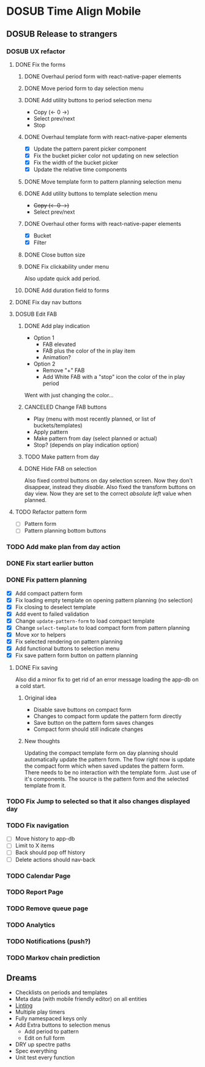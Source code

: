 #+TODO: TODO DOSUB | DONE CANCELED 

* DOSUB Time Align Mobile
  :LOGBOOK:
  CLOCK: [2019-07-20 Sat 18:55]--[2019-07-20 Sat 18:56] =>  0:01
  CLOCK: [2019-07-13 Sat 18:20]--[2019-07-13 Sat 18:42] =>  0:22
  CLOCK: [2019-06-29 Sat 18:06]--[2019-06-29 Sat 18:10] =>  0:04
  CLOCK: [2019-06-17 Mon 17:42]--[2019-06-17 Mon 18:14] =>  0:32
  CLOCK: [2019-05-09 Thu 20:30]--[2019-05-09 Thu 20:55] =>  0:25
  CLOCK: [2018-09-21 Fri 07:39]--[2018-09-21 Fri 07:40] =>  0:01
  CLOCK: [2018-08-29 Wed 14:41]--[2018-08-29 Wed 14:46] =>  0:05
  CLOCK: [2018-08-19 Sun 16:05]--[2018-08-19 Sun 16:09] =>  0:04
  CLOCK: [2018-08-19 Sun 15:56]--[2018-08-19 Sun 16:05] =>  0:09
  CLOCK: [2018-08-18 Sat 15:07]--[2018-08-18 Sat 15:11] =>  0:04
  CLOCK: [2018-07-17 Tue 18:58]--[2018-07-17 Tue 19:17] =>  0:19
  :END:
** DOSUB Release to strangers
*** DOSUB UX refactor
**** DONE Fix the forms
     CLOSED: [2019-07-20 Sat 17:11]
     :LOGBOOK:
     CLOCK: [2019-07-03 Wed 00:12]--[2019-07-03 Wed 00:20] =>  0:08
     CLOCK: [2019-07-02 Tue 23:12]--[2019-07-02 Tue 23:23] =>  0:11
     CLOCK: [2019-06-30 Sun 16:03]--[2019-06-30 Sun 16:08] =>  0:05
     CLOCK: [2019-06-30 Sun 15:50]--[2019-06-30 Sun 15:51] =>  0:01
     :END:
***** DONE Overhaul period form with react-native-paper elements
      CLOSED: [2019-07-13 Sat 22:51]
      :LOGBOOK:
      CLOCK: [2019-07-13 Sat 22:03]--[2019-07-13 Sat 22:51] =>  0:48
      CLOCK: [2019-07-13 Sat 20:47]--[2019-07-13 Sat 22:02] =>  1:15
      CLOCK: [2019-07-13 Sat 18:46]--[2019-07-13 Sat 19:57] =>  1:11
      CLOCK: [2019-07-12 Fri 18:40]--[2019-07-12 Fri 18:42] =>  0:02
      CLOCK: [2019-07-12 Fri 08:08]--[2019-07-12 Fri 08:26] =>  0:18
      CLOCK: [2019-07-08 Mon 18:15]--[2019-07-08 Mon 18:36] =>  0:21
      :END:
***** DONE Move period form to day selection menu
      CLOSED: [2019-07-14 Sun 12:36]
      :LOGBOOK:
      CLOCK: [2019-07-14 Sun 11:42]--[2019-07-14 Sun 12:36] =>  0:54
      :END:

***** DONE Add utility buttons to period selection menu
      CLOSED: [2019-07-14 Sun 14:30]
      :LOGBOOK:
      CLOCK: [2019-07-14 Sun 14:31]--[2019-07-14 Sun 14:38] =>  0:07
      CLOCK: [2019-07-14 Sun 13:31]--[2019-07-14 Sun 14:30] =>  0:59
      :END:
- Copy (<- 0 ->)
- Select prev/next
- Stop
***** DONE Overhaul template form with react-native-paper elements
      CLOSED: [2019-07-19 Fri 09:09]
      :LOGBOOK:
      CLOCK: [2019-07-19 Fri 07:36]--[2019-07-19 Fri 09:09] =>  1:33
      CLOCK: [2019-07-18 Thu 11:09]--[2019-07-18 Thu 11:15] =>  0:06
      CLOCK: [2019-07-17 Wed 18:54]--[2019-07-17 Wed 19:36] =>  0:42
      :END:
- [X] Update the pattern parent picker component
- [X] Fix the bucket picker color not updating on new selection
- [X] Fix the width of the bucket picker
- [X] Update the relative time components
***** DONE Move template form to pattern planning selection menu
      CLOSED: [2019-07-19 Fri 19:34]
***** DONE Add utility buttons to template selection menu
      CLOSED: [2019-07-19 Fri 19:35]
- +Copy (<- 0 ->)+
- Select prev/next
***** DONE Overhaul other forms with react-native-paper elements
      CLOSED: [2019-07-20 Sat 14:52]
      :LOGBOOK:
      CLOCK: [2019-07-20 Sat 14:38]--[2019-07-20 Sat 14:51] =>  0:13
      CLOCK: [2019-07-19 Fri 19:36]--[2019-07-19 Fri 20:33] =>  0:57
      :END:
- [X] Bucket
- [X] Filter
***** DONE Close button size
      CLOSED: [2019-07-20 Sat 14:55]
      :LOGBOOK:
      CLOCK: [2019-07-20 Sat 14:53]--[2019-07-20 Sat 14:55] =>  0:02
      :END:
***** DONE Fix clickability under menu
      CLOSED: [2019-07-20 Sat 15:05]
      :LOGBOOK:
      CLOCK: [2019-07-20 Sat 15:01]--[2019-07-20 Sat 15:05] =>  0:04
      CLOCK: [2019-07-20 Sat 14:55]--[2019-07-20 Sat 15:01] =>  0:06
      :END:
Also update quick add period.
***** DONE Add duration field to forms
      CLOSED: [2019-07-20 Sat 17:11]
      :LOGBOOK:
      CLOCK: [2019-07-20 Sat 17:00]--[2019-07-20 Sat 17:11] =>  0:11
      CLOCK: [2019-07-20 Sat 15:32]--[2019-07-20 Sat 16:00] =>  0:28
      :END:
**** DONE Fix day nav buttons
     CLOSED: [2019-07-14 Sun 14:48]
     :LOGBOOK:
     CLOCK: [2019-07-14 Sun 14:43]--[2019-07-14 Sun 14:48] =>  0:05
     :END:
**** DOSUB Edit FAB
***** DONE Add play indication
      CLOSED: [2019-07-20 Sat 17:46]
      :LOGBOOK:
      CLOCK: [2019-07-20 Sat 17:13]--[2019-07-20 Sat 17:46] =>  0:33
      :END:
- Option 1
  - FAB elevated
  - FAB plus the color of the in play item
  - Animation?
- Option 2
  - Remove "+" FAB
  - Add White FAB with a "stop" icon the color of the in play period
 
Went with just changing the color...
***** CANCELED Change FAB buttons
      CLOSED: [2019-07-20 Sat 17:47]
- Play (menu with most recently planned, or list of buckets/templates)
- Apply pattern
- Make pattern from day (select planned or actual)
- Stop? (depends on play indication option)
***** TODO Make pattern from day
      :LOGBOOK:
      CLOCK: [2019-07-20 Sat 17:51]--[2019-07-20 Sat 18:55] =>  1:04
      :END:
***** DONE Hide FAB on selection
      CLOSED: [2019-07-14 Sun 15:57]
      :LOGBOOK:
      CLOCK: [2019-07-14 Sun 15:40]--[2019-07-14 Sun 15:57] =>  0:17
      :END:
Also fixed control buttons on day selection screen.
Now they don't disappear, instead they /disable/.
Also fixed the transform buttons on day view.
Now they are set to the correct /absolute left/ value when planned.

**** TODO Refactor pattern form 
- [ ] Pattern form
- [ ] Pattern planning bottom buttons
*** TODO Add make plan from day action
*** DONE Fix start earlier button 
    CLOSED: [2019-07-14 Sun 18:06]
    :LOGBOOK:
    CLOCK: [2019-07-14 Sun 18:00]--[2019-07-14 Sun 18:06] =>  0:06
    :END:
*** DONE Fix pattern planning
    CLOSED: [2019-07-17 Wed 18:45]
    :LOGBOOK:
    CLOCK: [2019-07-15 Mon 07:44]--[2019-07-15 Mon 08:53] =>  1:09
    CLOCK: [2019-07-14 Sun 19:07]--[2019-07-14 Sun 19:52] =>  0:45
    :END:
- [X] Add compact pattern form
- [X] Fix loading empty template on opening pattern planning (no selection)
- [X] Fix closing to deselect template
- [X] Add event to failed validation
- [X] Change ~update-pattern-form~ to load compact template
- [X] Change ~select-template~ to load compact form from pattern planning
- [X] Move xor to helpers
- [X] Fix selected rendering on pattern planning
- [X] Add functional buttons to selection menu
- [X] Fix save pattern form button on pattern planning
**** DONE Fix saving
     CLOSED: [2019-07-17 Wed 18:45]
     :LOGBOOK:
     CLOCK: [2019-07-17 Wed 18:03]--[2019-07-17 Wed 18:45] =>  0:42
     CLOCK: [2019-07-17 Wed 17:59]--[2019-07-17 Wed 18:00] =>  0:01
     CLOCK: [2019-07-16 Tue 21:06]--[2019-07-16 Tue 21:18] =>  0:12
     CLOCK: [2019-07-16 Tue 20:55]--[2019-07-16 Tue 21:04] =>  0:09
     CLOCK: [2019-07-16 Tue 20:45]--[2019-07-16 Tue 20:49] =>  0:04
     CLOCK: [2019-07-16 Tue 20:25]--[2019-07-16 Tue 20:32] =>  0:07
     CLOCK: [2019-07-16 Tue 19:25]--[2019-07-16 Tue 19:56] =>  0:31
     :END:
Also did a minor fix to get rid of an error message loading the app-db on a cold start.
***** Original idea
    - Disable save buttons on compact form
    - Changes to compact form update the pattern form directly
    - Save button on the pattern form saves changes
    - Compact form should still indicate changes
***** New thoughts
Updating the compact template form on day planning should automatically update the pattern form.
The flow right now is update the compact form which when saved updates the pattern form.
There needs to be no interaction with the template form. Just use of it's components. The source is the pattern form and the selected template from it.
*** TODO Fix Jump to selected so that it also changes displayed day
*** TODO Fix navigation
- [ ] Move history to app-db
- [ ] Limit to X items
- [ ] Back should pop off history
- [ ] Delete actions should nav-back
*** TODO Calendar Page
*** TODO Report Page
*** TODO Remove queue page
*** TODO Analytics
*** TODO Notifications (push?)
*** TODO Markov chain prediction
** Dreams
- Checklists on periods and templates
- Meta data (with mobile friendly editor) on all entities
- [[https://practicalli.github.io/spacemacs/improving-code/linting/][Linting]]
- Multiple play timers
- Fully namespaced keys only
- Add Extra buttons to selection menus
  - Add period to pattern
  - Edit on full form
- DRY up spectre paths
- Spec everything
- Unit test every function
